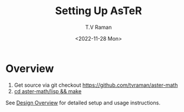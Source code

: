 * Overview 

  1. Get source via git checkout [[https://github.com/tvraman/aster-math]]
  2. _cd aster-math/lisp  && make_

See [[./ui/design.html][Design Overview]]
for detailed setup and usage instructions.

#+options: ':nil *:t -:t ::t <:t H:3 \n:nil ^:t arch:headline
#+options: author:t broken-links:nil c:nil creator:nil
#+options: d:(not "LOGBOOK") date:t e:t email:nil f:t inline:t num:t
#+options: p:nil pri:nil prop:nil stat:t tags:t tasks:t tex:t
#+options: timestamp:t title:t toc:nil todo:t |:t
#+title: Setting Up AsTeR
#+date: <2022-11-28 Mon>
#+author: T.V Raman
#+email: raman@google.com
#+language: en
#+select_tags: export
#+exclude_tags: noexport
#+creator: Emacs 29.0.50 (Org mode 9.5.5)
#+cite_export:

